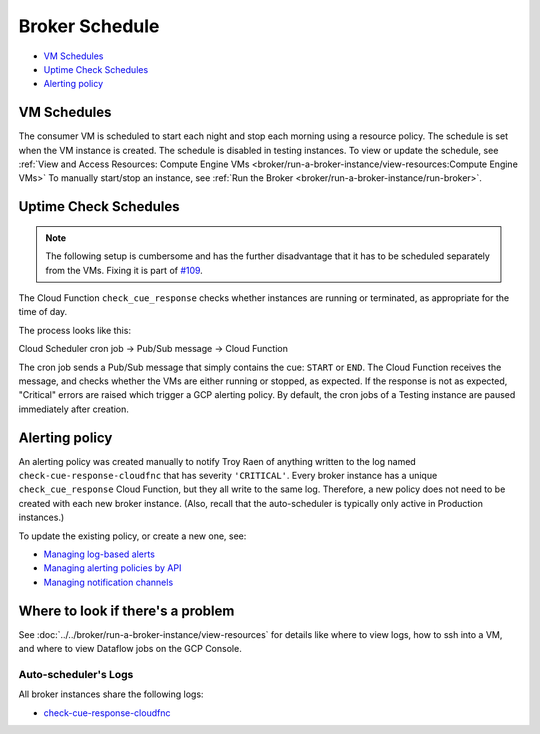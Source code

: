 Broker Schedule
===============

-  `VM Schedules`_
-  `Uptime Check Schedules`_
-  `Alerting policy`_

VM Schedules
------------

The consumer VM is scheduled to start each night and stop each morning using a resource
policy. The schedule is set when the VM instance is created.
The schedule is disabled in testing instances.
To view or update the schedule, see
:ref:`View and Access Resources: Compute Engine VMs <broker/run-a-broker-instance/view-resources:Compute Engine VMs>`
To manually start/stop an instance, see
:ref:`Run the Broker <broker/run-a-broker-instance/run-broker>`.


Uptime Check Schedules
----------------------

.. note::

    The following setup is cumbersome and has the further disadvantage that it has
    to be scheduled separately from the VMs. Fixing it is part of
    `#109 <https://github.com/mwvgroup/Pitt-Google-Broker/issues/109>`__.

The Cloud Function ``check_cue_response`` checks whether instances are running or
terminated, as appropriate for the time of day.

The process looks like this:

Cloud Scheduler cron job -> Pub/Sub message -> Cloud Function

The cron job sends a Pub/Sub message that simply contains the cue:
``START`` or ``END``. The Cloud Function receives the message, and checks whether the
VMs are either running or stopped, as expected.
If the response is not as expected, "Critical" errors are raised which trigger a GCP
alerting policy.
By default, the cron jobs of a Testing instance are paused immediately
after creation.

Alerting policy
---------------

An alerting policy was created manually to notify Troy Raen of anything
written to the log named ``check-cue-response-cloudfnc`` that has
severity ``'CRITICAL'``. Every broker instance has a unique
``check_cue_response`` Cloud Function, but they all write to the same
log. Therefore, a new policy does not need to be created with each new
broker instance. (Also, recall that the auto-scheduler is typically only
active in Production instances.)

To update the existing policy, or create a new one, see:

-   `Managing log-based alerts
    <https://cloud.google.com/logging/docs/alerting/log-based-alerts>`__
-   `Managing alerting policies by API
    <https://cloud.google.com/monitoring/alerts/using-alerting-api>`__
-   `Managing notification channels
    <https://cloud.google.com/monitoring/support/notification-options>`__

Where to look if there's a problem
----------------------------------

See :doc:`../../broker/run-a-broker-instance/view-resources` for details
like where to view logs, how to ssh into a VM, and where to view
Dataflow jobs on the GCP Console.

Auto-scheduler's Logs
~~~~~~~~~~~~~~~~~~~~~

All broker instances share the following logs:

- `check-cue-response-cloudfnc <https://cloudlogging.app.goo.gl/525hswivBiZfZQEUA>`__
